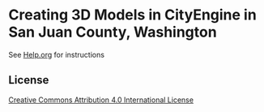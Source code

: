 * Creating 3D Models in CityEngine in San Juan County, Washington

See [[file:Help.org][Help.org]] for instructions

** License

[[http://creativecommons.org/licenses/by/4.0][Creative Commons Attribution 4.0 International License]]
